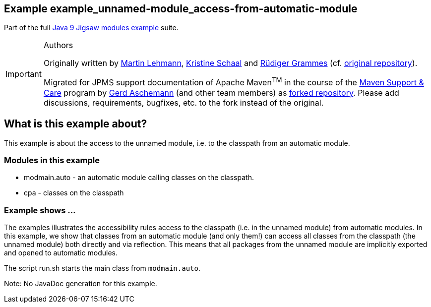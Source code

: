:icons: font
ifdef::env-github[]
:tip-caption: :bulb:
:note-caption: :information_source:
:important-caption: :heavy_exclamation_mark:
:caution-caption: :fire:
:warning-caption: :warning:
endif::[]
== Example example_unnamed-module_access-from-automatic-module

Part of the full xref:../../README.adoc[Java 9 Jigsaw modules example] suite.

[IMPORTANT]
.Authors
====
Originally written by https://github.com/mrtnlhmnn[Martin Lehmann], https://github.com/kristines[Kristine Schaal] and https://github.com/rgrammes[Rüdiger Grammes] (cf. https://github.com/accso/java9-jigsaw-examples[original repository]).

Migrated for JPMS support documentation of Apache Maven^TM^ in the course of the https://open-elements.com/support-care-maven/[Maven Support & Care] program by https://github.com/ascheman[Gerd Aschemann] (and other team members) as https://github.com/support-and-care/java9-jigsaw-examples[forked repository].
Please add discussions, requirements, bugfixes, etc. to the fork instead of the original.
====

== What is this example about?

This example is about the access to the unnamed module, i.e. to the classpath from an automatic module.

=== Modules in this example

* modmain.auto - an automatic module calling classes on the classpath.
* cpa - classes on the classpath

=== Example shows ...

The examples illustrates the accessibility rules access to the classpath (i.e. in the unnamed module) from automatic modules.
In this example, we show that classes from an automatic module (and only them!) can access all classes from the classpath (the unnamed module) both directly and via reflection.
This means that all packages from the unnamed module are implicitly exported and opened to automatic modules.

The script run.sh starts the main class from `modmain.auto`.

Note: No JavaDoc generation for this example.
